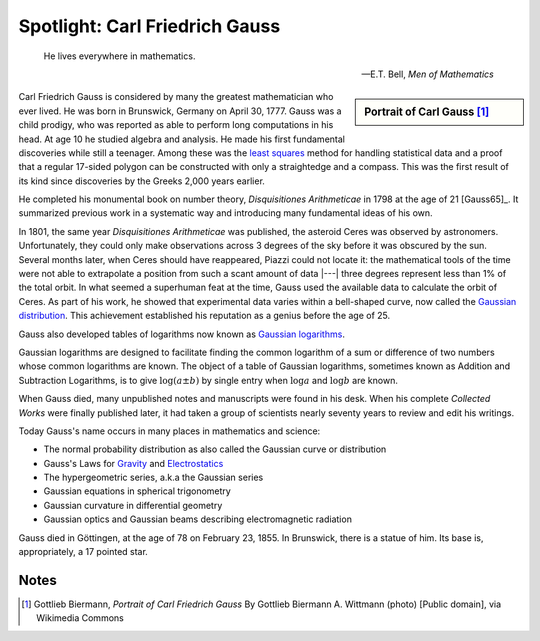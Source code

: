 
.. Copyright (c) 2015 by Dave Parillo`
.. This work is licensed under a Creative Commons Attribution-ShareAlike 4.0 International License.

.. avmetadata::
   :author: Dave Parillo
   :prerequisites:
   :topic: Biography

Spotlight: Carl Friedrich Gauss
===============================

.. index:: Gauss, Carl Friedrich Gauss

.. index:: least squares regression

.. epigraph::

   He lives everywhere in mathematics.

   -- E.T. Bell, *Men of Mathematics*


.. sidebar:: Portrait of Carl Gauss [#]_

   .. odsafig:: Images/Carl_Friedrich_Gauss.jpg
      
      Oil painting of mathematician and philosopher Carl Friedrich Gauss by G. Biermann (1824-1908)


Carl Friedrich Gauss is considered by many the greatest mathematician who ever lived.
He was born in Brunswick, Germany on April 30, 1777.
Gauss was a child prodigy, who was reported as able to perform long computations in
his head. At age 10 he studied algebra and analysis. 
He made his first fundamental discoveries while still a teenager.
Among these was the `least squares <http://en.wikipedia.org/wiki/Least_squares>`_ 
method for handling statistical data and a proof
that a regular 17-sided polygon can be constructed with only a straightedge and a compass.
This was the first result of its kind since discoveries by the Greeks 2,000 years earlier.

He completed his monumental book on number theory, *Disquisitiones Arithmeticae* 
in 1798 at the age of 21 [Gauss65]_.
It summarized previous work in a systematic way and introducing many fundamental ideas of his own.

In 1801, the same year *Disquisitiones Arithmeticae* was published, the asteroid Ceres was observed by
astronomers.  Unfortunately, they could only make observations across 3 degrees of the sky
before it was obscured by the sun.
Several months later, when Ceres should have reappeared, Piazzi could not locate it: 
the mathematical tools of the time were not able to extrapolate a position from such a scant 
amount of data |---| three degrees represent less than 1% of the total orbit.
In what seemed a superhuman feat at the time, Gauss used the available data to calculate
the orbit of Ceres.
As part of his work, he showed that experimental data varies within a bell-shaped curve,
now called the `Gaussian distribution <http://en.wikipedia.org/wiki/Normal_distribution>`_.
This achievement established his reputation as a genius before the age of 25.

.. index:: logarithm

Gauss also developed tables of logarithms now known as 
`Gaussian logarithms <http://en.wikipedia.org/wiki/Logarithmic_number_system>`_.

Gaussian logarithms are designed to facilitate finding the common logarithm of a 
sum or difference of two numbers whose common logarithms are known. 
The object of a table of Gaussian logarithms, sometimes known as Addition and Subtraction Logarithms, 
is to give :math:`\log (a \pm b)` by single entry when :math:`\log a` and :math:`\log b` are known.

When Gauss died, many unpublished notes and manuscripts were found in his desk.
When his complete *Collected Works* were finally published later,
it had taken a group of scientists nearly seventy years to review and edit his writings.

Today Gauss's name occurs in many places in mathematics and science:

- The normal probability distribution as also called the Gaussian curve or distribution
- Gauss's Laws for 
  `Gravity <http://en.wikipedia.org/wiki/Gauss's_law_for_gravity>`_
  and 
  `Electrostatics <http://hyperphysics.phy-astr.gsu.edu/hbase/electric/gaulaw.html>`_
- The hypergeometric series, a.k.a the Gaussian series
- Gaussian equations in spherical trigonometry
- Gaussian curvature in differential geometry
- Gaussian optics and Gaussian beams describing electromagnetic radiation

Gauss died in Göttingen, at the age of 78 on February 23, 1855.
In Brunswick, there is a statue of him.
Its base is, appropriately, a 17 pointed star.



Notes
-----

.. [#] Gottlieb Biermann, *Portrait of Carl Friedrich Gauss*
   By Gottlieb Biermann A. Wittmann (photo) [Public domain], via Wikimedia Commons





